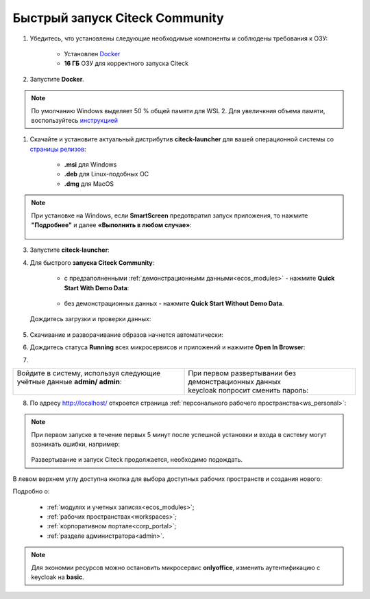 Быстрый запуск Citeck Community
---------------------------------

.. _quick_start:

1. Убедитесь, что установлены следующие необходимые компоненты и соблюдены требования к ОЗУ:

    - Установлен `Docker <https://docs.docker.com/get-docker/>`_
    - **16 ГБ** ОЗУ для корректного запуска Citeck

2. Запустите **Docker**.

.. note::

    По умолчанию Windows выделяет 50 % общей памяти для WSL 2. Для увеличкния объема памяти, воспользуйтесь `инструкцией <https://learn.microsoft.com/ru-ru/windows/wsl/wsl-config#configuration-settings-for-wslconfig>`_ 

1. Скачайте и установите актуальный дистрибутив **citeck-launcher** для вашей операционной системы со `страницы релизов <https://github.com/Citeck/citeck-launcher/releases>`_:

    - **.msi** для Windows
    - **.deb** для Linux-подобных ОС
    - **.dmg** для MacOS

.. note::

    При установке на Windows, если **SmartScreen** предотвратил запуск приложения, то нажмите **"Подробнее"** и далее **«Выполнить в любом случае»**:

     .. image:: _static/01.png
         :width: 300
         :align: center

3. Запустите **citeck-launcher**:

.. image:: _static/01_1.png
    :width: 400
    :align: center

4. Для быстрого **запуска Citeck Community**:

    - с предзаполненными :ref:`демонстрационными данными<ecos_modules>` - нажмите **Quick Start With Demo Data**:

        .. image:: _static/fast_start.png
            :width: 600
            :align: center

    - без демонстрационных данных - нажмите **Quick Start Without Demo Data**.

 Дождитесь загрузки и проверки данных:

.. image:: _static/data_load.png
    :width: 600
    :align: center

5. Скачивание и разворачивание образов начнется автоматически:

.. image:: _static/pulling.png
    :width: 600
    :align: center

6. Дождитесь статуса **Running** всех микросервисов и приложений и нажмите **Open In Browser**:

.. image:: _static/open.png
    :width: 600
    :align: center

7. 

.. list-table::
      :widths: 20 20
      :align: center


      * - | Войдите в систему, используя следующие учётные данные **admin/ admin**:
          |

            .. image:: _static/page_01.png
                  :width: 350
                  :align: center

        - | При первом развертывании без демонстрационных данных 
          | keycloak попросит сменить пароль:

            .. image:: _static/page_02.png
                  :width: 350
                  :align: center


8.  По адресу http://localhost/ откроется страница :ref:`персонального рабочего пространства<ws_personal>`:

.. image:: _static/page_04.png
    :width: 700
    :align: center

.. note::

    При первом запуске в течение первых 5 минут после успешной установки и входа в систему могут возникать ошибки, например:

     .. image:: _static/page_05.png
         :width: 300
         :align: center

    Развертывание и запуск Citeck продолжается, необходимо подождать.

В левом верхнем углу доступна кнопка для выбора доступных рабочих пространств и создания нового:

.. image:: _static/page_03.png
    :width: 450
    :align: center

Подробно о: 

    * :ref:`модулях и учетных записях<ecos_modules>`; 
    * :ref:`рабочих пространствах<workspaces>`; 
    * :ref:`корпоративном портале<corp_portal>`;
    * :ref:`разделе администратора<admin>`.

.. note:: 

    Для экономии ресурсов можно остановить микросервис **onlyoffice**, изменить аутентификацию с keycloak на **basic**.
